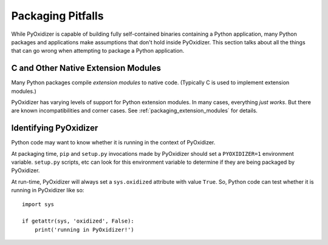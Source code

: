 .. _pitfalls:

==================
Packaging Pitfalls
==================

While PyOxidizer is capable of building fully self-contained binaries
containing a Python application, many Python packages and applications make
assumptions that don't hold inside PyOxidizer. This section talks about
all the things that can go wrong when attempting to package a Python
application.

.. _pitfall_extension_modules:

C and Other Native Extension Modules
====================================

Many Python packages compile *extension modules* to native code. (Typically
C is used to implement extension modules.)

PyOxidizer has varying levels of support for Python extension modules.
In many cases, everything *just works*. But there are known incompatibilities
and corner cases. See :ref:`packaging_extension_modules` for details.

Identifying PyOxidizer
======================

Python code may want to know whether it is running in the context of
PyOxidizer.

At packaging time, ``pip`` and ``setup.py`` invocations made by PyOxidizer
should set a ``PYOXIDIZER=1`` environment variable. ``setup.py`` scripts,
etc can look for this environment variable to determine if they are being
packaged by PyOxidizer.

At run-time, PyOxidizer will always set a ``sys.oxidized`` attribute with
value ``True``. So, Python code can test whether it is running in PyOxidizer
like so::

   import sys

   if getattr(sys, 'oxidized', False):
       print('running in PyOxidizer!')
